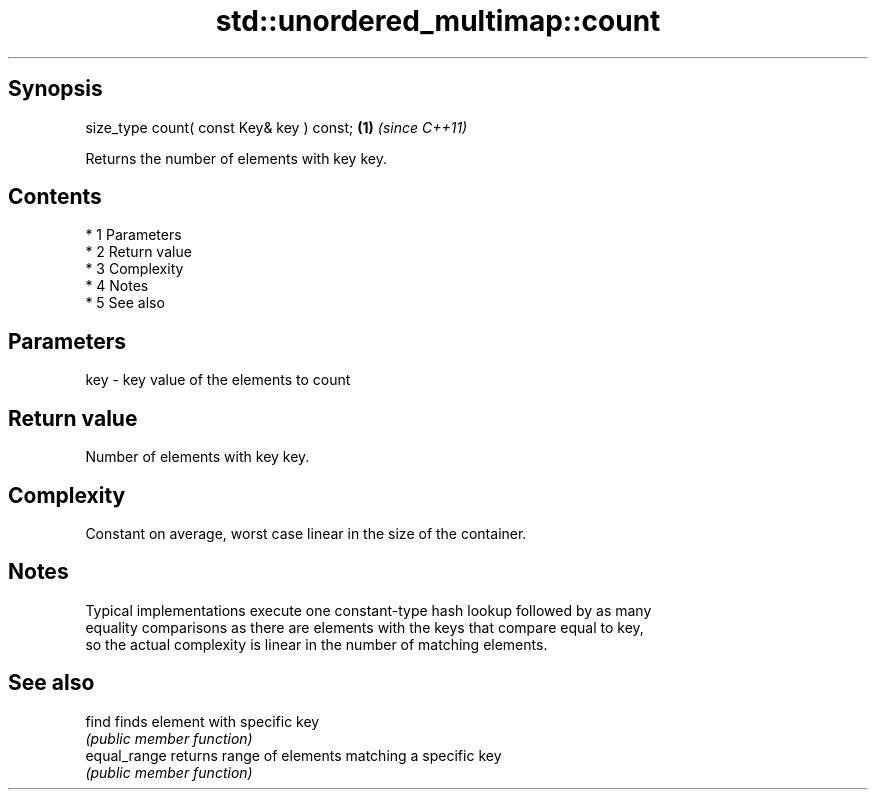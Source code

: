 .TH std::unordered_multimap::count 3 "Apr 19 2014" "1.0.0" "C++ Standard Libary"
.SH Synopsis
   size_type count( const Key& key ) const; \fB(1)\fP \fI(since C++11)\fP

   Returns the number of elements with key key.

.SH Contents

     * 1 Parameters
     * 2 Return value
     * 3 Complexity
     * 4 Notes
     * 5 See also

.SH Parameters

   key - key value of the elements to count

.SH Return value

   Number of elements with key key.

.SH Complexity

   Constant on average, worst case linear in the size of the container.

.SH Notes

   Typical implementations execute one constant-type hash lookup followed by as many
   equality comparisons as there are elements with the keys that compare equal to key,
   so the actual complexity is linear in the number of matching elements.

.SH See also

   find        finds element with specific key
               \fI(public member function)\fP
   equal_range returns range of elements matching a specific key
               \fI(public member function)\fP
